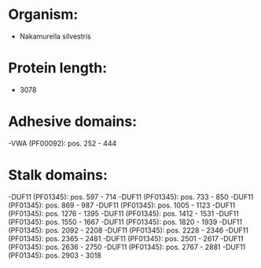 * Organism:
- Nakamurella silvestris
* Protein length:
- 3078
* Adhesive domains:
-VWA (PF00092): pos. 252 - 444
* Stalk domains:
-DUF11 (PF01345): pos. 597 - 714
-DUF11 (PF01345): pos. 733 - 850
-DUF11 (PF01345): pos. 869 - 987
-DUF11 (PF01345): pos. 1005 - 1123
-DUF11 (PF01345): pos. 1276 - 1395
-DUF11 (PF01345): pos. 1412 - 1531
-DUF11 (PF01345): pos. 1550 - 1667
-DUF11 (PF01345): pos. 1820 - 1939
-DUF11 (PF01345): pos. 2092 - 2208
-DUF11 (PF01345): pos. 2228 - 2346
-DUF11 (PF01345): pos. 2365 - 2481
-DUF11 (PF01345): pos. 2501 - 2617
-DUF11 (PF01345): pos. 2636 - 2750
-DUF11 (PF01345): pos. 2767 - 2881
-DUF11 (PF01345): pos. 2903 - 3018

